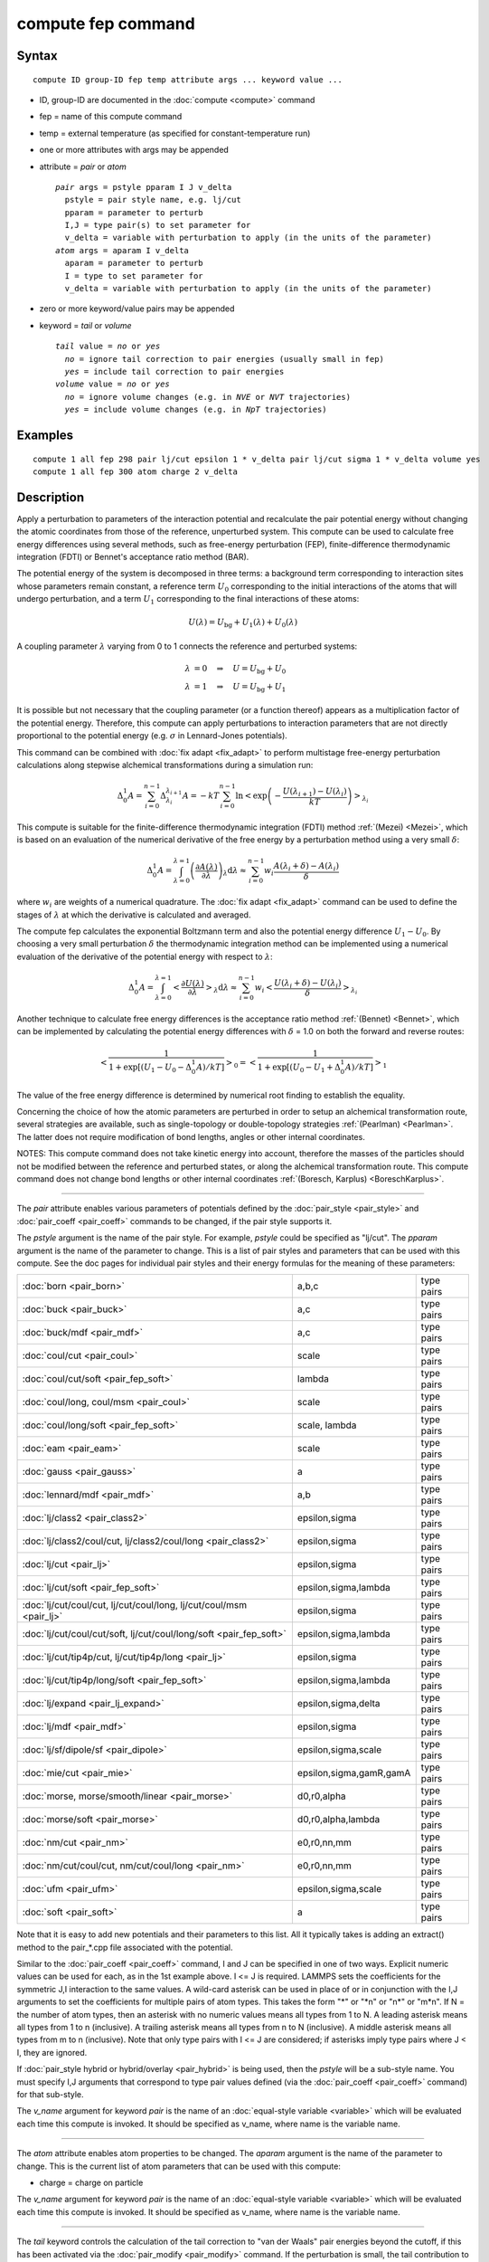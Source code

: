 .. index:: compute fep

compute fep command
===================

Syntax
""""""


.. parsed-literal::

   compute ID group-ID fep temp attribute args ... keyword value ...

* ID, group-ID are documented in the :doc:`compute <compute>` command
* fep = name of this compute command
* temp = external temperature (as specified for constant-temperature run)
* one or more attributes with args may be appended
* attribute = *pair* or *atom*
  
  .. parsed-literal::
  
       *pair* args = pstyle pparam I J v_delta
         pstyle = pair style name, e.g. lj/cut
         pparam = parameter to perturb
         I,J = type pair(s) to set parameter for
         v_delta = variable with perturbation to apply (in the units of the parameter)
       *atom* args = aparam I v_delta
         aparam = parameter to perturb
         I = type to set parameter for
         v_delta = variable with perturbation to apply (in the units of the parameter)

* zero or more keyword/value pairs may be appended
* keyword = *tail* or *volume*
  
  .. parsed-literal::
  
       *tail* value = *no* or *yes*
         *no* = ignore tail correction to pair energies (usually small in fep)
         *yes* = include tail correction to pair energies
       *volume* value = *no* or *yes*
         *no* = ignore volume changes (e.g. in *NVE* or *NVT* trajectories)
         *yes* = include volume changes (e.g. in *NpT* trajectories)



Examples
""""""""


.. parsed-literal::

   compute 1 all fep 298 pair lj/cut epsilon 1 \* v_delta pair lj/cut sigma 1 \* v_delta volume yes
   compute 1 all fep 300 atom charge 2 v_delta

Description
"""""""""""

Apply a perturbation to parameters of the interaction potential and
recalculate the pair potential energy without changing the atomic
coordinates from those of the reference, unperturbed system. This
compute can be used to calculate free energy differences using several
methods, such as free-energy perturbation (FEP), finite-difference
thermodynamic integration (FDTI) or Bennet's acceptance ratio method
(BAR).

The potential energy of the system is decomposed in three terms: a
background term corresponding to interaction sites whose parameters
remain constant, a reference term :math:`U_0` corresponding to the
initial interactions of the atoms that will undergo perturbation, and
a term :math:`U_1` corresponding to the final interactions of
these atoms:

.. math::

   U(\lambda) = U_{\mathrm{bg}} + U_1(\lambda) + U_0(\lambda)

A coupling parameter :math:`\lambda` varying from 0 to 1 connects the
reference and perturbed systems:

.. math::

   \lambda &= 0 \quad\Rightarrow\quad U = U_{\mathrm{bg}} + U_0 \\
   \lambda &= 1 \quad\Rightarrow\quad U = U_{\mathrm{bg}} + U_1

It is possible but not necessary that the coupling parameter (or a
function thereof) appears as a multiplication factor of the potential
energy. Therefore, this compute can apply perturbations to interaction
parameters that are not directly proportional to the potential energy
(e.g. :math:`\sigma` in Lennard-Jones potentials).

This command can be combined with :doc:`fix adapt <fix_adapt>` to
perform multistage free-energy perturbation calculations along
stepwise alchemical transformations during a simulation run:

.. math::

   \Delta_0^1 A = \sum_{i=0}^{n-1} \Delta_{\lambda_i}^{\lambda_{i+1}} A = - kT
   \sum_{i=0}^{n-1} \ln \left< \exp \left( - \frac{U(\lambda_{i+1}) -
   U(\lambda_i)}{kT} \right) \right>_{\lambda_i}

This compute is suitable for the finite-difference thermodynamic
integration (FDTI) method :ref:`(Mezei) <Mezei>`, which is based on an
evaluation of the numerical derivative of the free energy by a
perturbation method using a very small :math:`\delta`:

.. math::

   \Delta_0^1 A = \int_{\lambda=0}^{\lambda=1} \left( \frac{\partial
   A(\lambda)}{\partial\lambda} \right)_\lambda \mathrm{d}\lambda \approx
   \sum_{i=0}^{n-1} w_i \frac{A(\lambda_{i} + \delta) - A(\lambda_i)}{\delta}

where :math:`w_i` are weights of a numerical quadrature. The :doc:`fix adapt <fix_adapt>` command can be used to define the stages of
:math:`\lambda` at which the derivative is calculated and averaged.

The compute fep calculates the exponential Boltzmann term and also the
potential energy difference :math:`U_1 -U_0`. By
choosing a very small perturbation :math:`\delta` the thermodynamic
integration method can be implemented using a numerical evaluation of
the derivative of the potential energy with respect to :math:`\lambda`:

.. math::

   \Delta_0^1 A = \int_{\lambda=0}^{\lambda=1} \left< \frac{\partial
   U(\lambda)}{\partial\lambda} \right>_\lambda \mathrm{d}\lambda \approx
   \sum_{i=0}^{n-1} w_i \left< \frac{U(\lambda_{i} + \delta) -
   U(\lambda_i)}{\delta} \right>_{\lambda_i}

Another technique to calculate free energy differences is the
acceptance ratio method :ref:`(Bennet) <Bennet>`, which can be implemented
by calculating the potential energy differences with :math:`\delta` = 1.0 on
both the forward and reverse routes:

.. math::

   \left< \frac{1}{1 + \exp\left[\left(U_1 - U_0 - \Delta_0^1A \right) /kT
   \right]} \right>_0 = \left< \frac{1}{1 + \exp\left[\left(U_0 - U_1 +
   \Delta_0^1A \right) /kT \right]} \right>_1

The value of the free energy difference is determined by numerical
root finding to establish the equality.

Concerning the choice of how the atomic parameters are perturbed in
order to setup an alchemical transformation route, several strategies
are available, such as single-topology or double-topology strategies
:ref:`(Pearlman) <Pearlman>`. The latter does not require modification of
bond lengths, angles or other internal coordinates.

NOTES: This compute command does not take kinetic energy into account,
therefore the masses of the particles should not be modified between
the reference and perturbed states, or along the alchemical
transformation route.  This compute command does not change bond
lengths or other internal coordinates :ref:`(Boresch, Karplus) <BoreschKarplus>`.


----------


The *pair* attribute enables various parameters of potentials defined
by the :doc:`pair_style <pair_style>` and :doc:`pair_coeff <pair_coeff>`
commands to be changed, if the pair style supports it.

The *pstyle* argument is the name of the pair style. For example,
*pstyle* could be specified as "lj/cut".  The *pparam* argument is the
name of the parameter to change.  This is a list of
pair styles and parameters that can be used with this compute.  See
the doc pages for individual pair styles and their energy formulas for
the meaning of these parameters:

+---------------------------------------------------------------------+-------------------------+------------+
| :doc:`born <pair_born>`                                             | a,b,c                   | type pairs |
+---------------------------------------------------------------------+-------------------------+------------+
| :doc:`buck <pair_buck>`                                             | a,c                     | type pairs |
+---------------------------------------------------------------------+-------------------------+------------+
| :doc:`buck/mdf <pair_mdf>`                                          | a,c                     | type pairs |
+---------------------------------------------------------------------+-------------------------+------------+
| :doc:`coul/cut <pair_coul>`                                         | scale                   | type pairs |
+---------------------------------------------------------------------+-------------------------+------------+
| :doc:`coul/cut/soft <pair_fep_soft>`                                | lambda                  | type pairs |
+---------------------------------------------------------------------+-------------------------+------------+
| :doc:`coul/long, coul/msm <pair_coul>`                              | scale                   | type pairs |
+---------------------------------------------------------------------+-------------------------+------------+
| :doc:`coul/long/soft <pair_fep_soft>`                               | scale, lambda           | type pairs |
+---------------------------------------------------------------------+-------------------------+------------+
| :doc:`eam <pair_eam>`                                               | scale                   | type pairs |
+---------------------------------------------------------------------+-------------------------+------------+
| :doc:`gauss <pair_gauss>`                                           | a                       | type pairs |
+---------------------------------------------------------------------+-------------------------+------------+
| :doc:`lennard/mdf <pair_mdf>`                                       | a,b                     | type pairs |
+---------------------------------------------------------------------+-------------------------+------------+
| :doc:`lj/class2 <pair_class2>`                                      | epsilon,sigma           | type pairs |
+---------------------------------------------------------------------+-------------------------+------------+
| :doc:`lj/class2/coul/cut, lj/class2/coul/long <pair_class2>`        | epsilon,sigma           | type pairs |
+---------------------------------------------------------------------+-------------------------+------------+
| :doc:`lj/cut <pair_lj>`                                             | epsilon,sigma           | type pairs |
+---------------------------------------------------------------------+-------------------------+------------+
| :doc:`lj/cut/soft <pair_fep_soft>`                                  | epsilon,sigma,lambda    | type pairs |
+---------------------------------------------------------------------+-------------------------+------------+
| :doc:`lj/cut/coul/cut, lj/cut/coul/long, lj/cut/coul/msm <pair_lj>` | epsilon,sigma           | type pairs |
+---------------------------------------------------------------------+-------------------------+------------+
| :doc:`lj/cut/coul/cut/soft, lj/cut/coul/long/soft <pair_fep_soft>`  | epsilon,sigma,lambda    | type pairs |
+---------------------------------------------------------------------+-------------------------+------------+
| :doc:`lj/cut/tip4p/cut, lj/cut/tip4p/long <pair_lj>`                | epsilon,sigma           | type pairs |
+---------------------------------------------------------------------+-------------------------+------------+
| :doc:`lj/cut/tip4p/long/soft <pair_fep_soft>`                       | epsilon,sigma,lambda    | type pairs |
+---------------------------------------------------------------------+-------------------------+------------+
| :doc:`lj/expand <pair_lj_expand>`                                   | epsilon,sigma,delta     | type pairs |
+---------------------------------------------------------------------+-------------------------+------------+
| :doc:`lj/mdf <pair_mdf>`                                            | epsilon,sigma           | type pairs |
+---------------------------------------------------------------------+-------------------------+------------+
| :doc:`lj/sf/dipole/sf <pair_dipole>`                                | epsilon,sigma,scale     | type pairs |
+---------------------------------------------------------------------+-------------------------+------------+
| :doc:`mie/cut <pair_mie>`                                           | epsilon,sigma,gamR,gamA | type pairs |
+---------------------------------------------------------------------+-------------------------+------------+
| :doc:`morse, morse/smooth/linear <pair_morse>`                      | d0,r0,alpha             | type pairs |
+---------------------------------------------------------------------+-------------------------+------------+
| :doc:`morse/soft <pair_morse>`                                      | d0,r0,alpha,lambda      | type pairs |
+---------------------------------------------------------------------+-------------------------+------------+
| :doc:`nm/cut <pair_nm>`                                             | e0,r0,nn,mm             | type pairs |
+---------------------------------------------------------------------+-------------------------+------------+
| :doc:`nm/cut/coul/cut, nm/cut/coul/long <pair_nm>`                  | e0,r0,nn,mm             | type pairs |
+---------------------------------------------------------------------+-------------------------+------------+
| :doc:`ufm <pair_ufm>`                                               | epsilon,sigma,scale     | type pairs |
+---------------------------------------------------------------------+-------------------------+------------+
| :doc:`soft <pair_soft>`                                             | a                       | type pairs |
+---------------------------------------------------------------------+-------------------------+------------+

Note that it is easy to add new potentials and their parameters to
this list.  All it typically takes is adding an extract() method to
the pair\_\*.cpp file associated with the potential.

Similar to the :doc:`pair_coeff <pair_coeff>` command, I and J can be
specified in one of two ways.  Explicit numeric values can be used for
each, as in the 1st example above.  I <= J is required.  LAMMPS sets
the coefficients for the symmetric J,I interaction to the same
values. A wild-card asterisk can be used in place of or in conjunction
with the I,J arguments to set the coefficients for multiple pairs of
atom types.  This takes the form "\*" or "\*n" or "n\*" or "m\*n".  If N =
the number of atom types, then an asterisk with no numeric values
means all types from 1 to N.  A leading asterisk means all types from
1 to n (inclusive).  A trailing asterisk means all types from n to N
(inclusive).  A middle asterisk means all types from m to n
(inclusive).  Note that only type pairs with I <= J are considered; if
asterisks imply type pairs where J < I, they are ignored.

If :doc:`pair_style hybrid or hybrid/overlay <pair_hybrid>` is being
used, then the *pstyle* will be a sub-style name.  You must specify
I,J arguments that correspond to type pair values defined (via the
:doc:`pair_coeff <pair_coeff>` command) for that sub-style.

The *v\_name* argument for keyword *pair* is the name of an
:doc:`equal-style variable <variable>` which will be evaluated each time
this compute is invoked.  It should be specified as v\_name, where name
is the variable name.


----------


The *atom* attribute enables atom properties to be changed.  The
*aparam* argument is the name of the parameter to change.  This is the
current list of atom parameters that can be used with this compute:

* charge = charge on particle

The *v\_name* argument for keyword *pair* is the name of an
:doc:`equal-style variable <variable>` which will be evaluated each time
this compute is invoked.  It should be specified as v\_name, where name
is the variable name.


----------


The *tail* keyword controls the calculation of the tail correction to
"van der Waals" pair energies beyond the cutoff, if this has been
activated via the :doc:`pair_modify <pair_modify>` command. If the
perturbation is small, the tail contribution to the energy difference
between the reference and perturbed systems should be negligible.

If the keyword *volume* = *yes*\ , then the Boltzmann term is multiplied
by the volume so that correct ensemble averaging can be performed over
trajectories during which the volume fluctuates or changes :ref:`(Allen and Tildesley) <AllenTildesley>`:

.. math::

   \Delta_0^1 A = - kT \sum_{i=0}^{n-1} \ln \frac{\left< V \exp \left( -
   \frac{U(\lambda_{i+1}) - U(\lambda_i)}{kT} \right)
   \right>_{\lambda_i}}{\left< V \right>_{\lambda_i}}

----------


**Output info:**

This compute calculates a global vector of length 3 which contains the
energy difference ( :math:`U_1-U_0` ) as c\_ID[1], the
Boltzmann factor :math:`\exp(-(U_1-U_0)/kT)`, or
:math:`V \exp(-(U_1-U_0)/kT)`, as c\_ID[2] and the
volume of the simulation box :math:`V` as c\_ID[3]. :math:`U_1` is the
pair potential energy obtained with the perturbed parameters and
:math:`U_0` is the pair potential energy obtained with the
unperturbed parameters. The energies include kspace terms if these
are used in the simulation.

These output results can be used by any command that uses a global
scalar or vector from a compute as input.  See the :doc:`Howto output <Howto_output>` doc page for an overview of LAMMPS output
options. For example, the computed values can be averaged using :doc:`fix ave/time <fix_ave_time>`.

The values calculated by this compute are "extensive".

Restrictions
""""""""""""


This compute is distributed as the USER-FEP package.  It is only
enabled if LAMMPS was built with that package.  See the :doc:`Build package <Build_package>` doc page for more info.

Related commands
""""""""""""""""

:doc:`fix adapt/fep <fix_adapt_fep>`, :doc:`fix ave/time <fix_ave_time>`,
:doc:`pair_style .../soft <pair_fep_soft>`

Default
"""""""

The option defaults are *tail* = *no*\ , *volume* = *no*\ .


----------


.. _Pearlman:

**(Pearlman)** Pearlman, J Chem Phys, 98, 1487 (1994)

.. _Mezei:

**(Mezei)** Mezei, J Chem Phys, 86, 7084 (1987)

.. _Bennet:

**(Bennet)** Bennet, J Comput Phys, 22, 245 (1976)

.. _BoreschKarplus:

**(BoreschKarplus)** Boresch and Karplus, J Phys Chem A, 103, 103 (1999)

.. _AllenTildesley:

**(AllenTildesley)** Allen and Tildesley, Computer Simulation of
Liquids, Oxford University Press (1987)
